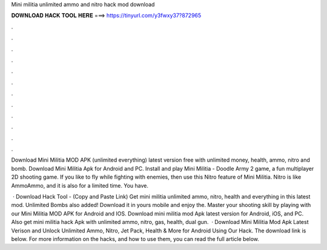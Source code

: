Mini militia unlimited ammo and nitro hack mod download



𝐃𝐎𝐖𝐍𝐋𝐎𝐀𝐃 𝐇𝐀𝐂𝐊 𝐓𝐎𝐎𝐋 𝐇𝐄𝐑𝐄 ===> https://tinyurl.com/y3fwxy37?872965



.



.



.



.



.



.



.



.



.



.



.



.

Download Mini Militia MOD APK (unlimited everything) latest version free with unlimited money, health, ammo, nitro and bomb. Download Mini Militia Apk for Android and PC. Install and play Mini Militia - Doodle Army 2 game, a fun multiplayer 2D shooting game. If you like to fly while fighting with enemies, then use this Nitro feature of Mini Militia. Nitro is like AmmoAmmo, and it is also for a limited time. You have.

 · Download Hack Tool -  (Copy and Paste Link) Get mini militia unlimited ammo, nitro, health and everything in this latest mod. Unlimited Bombs also added! Download it in yours mobile and enjoy the. Master your shooting skill by playing with our Mini Militia MOD APK for Android and IOS. Download mini militia mod Apk latest version for Android, iOS, and PC. Also get mini militia hack Apk with unlimited ammo, nitro, gas, health, dual gun.  · Download Mini Militia Mod Apk Latest Verison and Unlock Unlimited Ammo, Nitro, Jet Pack, Health & More for Android Using Our Hack. The download link is below. For more information on the hacks, and how to use them, you can read the full article below.
